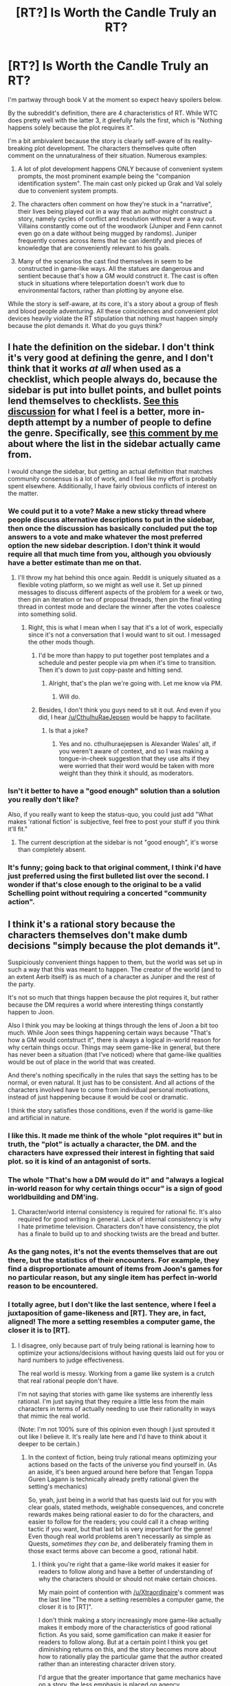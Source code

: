 #+TITLE: [RT?] Is Worth the Candle Truly an RT?

* [RT?] Is Worth the Candle Truly an RT?
:PROPERTIES:
:Author: Blizzgrarg
:Score: 17
:DateUnix: 1529718023.0
:DateShort: 2018-Jun-23
:END:
I'm partway through book V at the moment so expect heavy spoilers below.

By the subreddit's definition, there are 4 characteristics of RT. While WTC does pretty well with the latter 3, it gleefully fails the first, which is "Nothing happens solely because the plot requires it".

I'm a bit ambivalent because the story is clearly self-aware of its reality-breaking plot development. The characters themselves quite often comment on the unnaturalness of their situation. Numerous examples:

1. A lot of plot development happens ONLY because of convenient system prompts, the most prominent example being the "companion identification system". The main cast only picked up Grak and Val solely due to convenient system prompts.

2. The characters often comment on how they're stuck in a "narrative", their lives being played out in a way that an author might construct a story, namely cycles of conflict and resolution without ever a way out. Villains constantly come out of the woodwork (Juniper and Fenn cannot even go on a date without being mugged by randoms). Juniper frequently comes across items that he can identify and pieces of knowledge that are conveniently relevant to his goals.

3. Many of the scenarios the cast find themselves in seem to be constructed in game-like ways. All the statues are dangerous and sentient because that's how a GM would construct it. The cast is often stuck in situations where teleportation doesn't work due to environmental factors, rather than plotting by anyone else.

While the story is self-aware, at its core, it's a story about a group of flesh and blood people adventuring. All these coincidences and convenient plot devices heavily violate the RT stipulation that nothing must happen simply because the plot demands it. What do you guys think?


** I hate the definition on the sidebar. I don't think it's very good at defining the genre, and I don't think that it works /at all/ when used as a checklist, which people always do, because the sidebar is put into bullet points, and bullet points lend themselves to checklists. [[https://www.reddit.com/r/rational/comments/6s2cad/meta_a_suggested_rewrite_of_the_characteristics/][See this discussion]] for what I feel is a better, more in-depth attempt by a number of people to define the genre. Specifically, see [[https://www.reddit.com/r/rational/comments/6s2cad/meta_a_suggested_rewrite_of_the_characteristics/dlafglf/][this comment by me]] about where the list in the sidebar actually came from.

I would change the sidebar, but getting an actual definition that matches community consensus is a lot of work, and I feel like my effort is probably spent elsewhere. Additionally, I have fairly obvious conflicts of interest on the matter.
:PROPERTIES:
:Author: alexanderwales
:Score: 76
:DateUnix: 1529720264.0
:DateShort: 2018-Jun-23
:END:

*** We could put it to a vote? Make a new sticky thread where people discuss alternative descriptions to put in the sidebar, then once the discussion has basically concluded put the top answers to a vote and make whatever the most preferred option the new sidebar description. I don't think it would require all that much time from you, although you obviously have a better estimate than me on that.
:PROPERTIES:
:Author: sicutumbo
:Score: 10
:DateUnix: 1529721741.0
:DateShort: 2018-Jun-23
:END:

**** I'll throw my hat behind this once again. Reddit is uniquely situated as a flexible voting platform, so we might as well use it. Set up pinned messages to discuss different aspects of the problem for a week or two, then pin an iteration or two of proposal threads, then pin the final voting thread in contest mode and declare the winner after the votes coalesce into something solid.
:PROPERTIES:
:Author: ketura
:Score: 5
:DateUnix: 1529768682.0
:DateShort: 2018-Jun-23
:END:

***** Right, this is what I mean when I say that it's a lot of work, especially since it's not a conversation that I would want to sit out. I messaged the other mods though.
:PROPERTIES:
:Author: alexanderwales
:Score: 11
:DateUnix: 1529773027.0
:DateShort: 2018-Jun-23
:END:

****** I'd be more than happy to put together post templates and a schedule and pester people via pm when it's time to transition. Then it's down to just copy-paste and hitting send.
:PROPERTIES:
:Author: ketura
:Score: 10
:DateUnix: 1529778865.0
:DateShort: 2018-Jun-23
:END:

******* Alright, that's the plan we're going with. Let me know via PM.
:PROPERTIES:
:Author: alexanderwales
:Score: 7
:DateUnix: 1529855828.0
:DateShort: 2018-Jun-24
:END:

******** Will do.
:PROPERTIES:
:Author: ketura
:Score: 3
:DateUnix: 1529857612.0
:DateShort: 2018-Jun-24
:END:


****** Besides, I don't think you guys need to sit it out. And even if you did, I hear [[/u/CthulhuRaeJepsen]] would be happy to facilitate.
:PROPERTIES:
:Author: ketura
:Score: 6
:DateUnix: 1529781132.0
:DateShort: 2018-Jun-23
:END:

******* Is that a joke?
:PROPERTIES:
:Author: abcd_z
:Score: 3
:DateUnix: 1529814844.0
:DateShort: 2018-Jun-24
:END:

******** Yes and no. cthulhuraejepsen is Alexander Wales' alt, if you weren't aware of context, and so I was making a tongue-in-cheek suggestion that they use alts if they were worried that their word would be taken with more weight than they think it should, as moderators.
:PROPERTIES:
:Author: ketura
:Score: 7
:DateUnix: 1529817261.0
:DateShort: 2018-Jun-24
:END:


*** Isn't it better to have a "good enough" solution than a solution you really don't like?

Also, if you really want to keep the status-quo, you could just add "What makes 'rational fiction' is subjective, feel free to post your stuff if you think it'll fit."
:PROPERTIES:
:Author: CouteauBleu
:Score: 4
:DateUnix: 1529725505.0
:DateShort: 2018-Jun-23
:END:

**** The current description at the sidebar is not "good enough", it's worse than completely absent.
:PROPERTIES:
:Author: ArisKatsaris
:Score: 3
:DateUnix: 1529763035.0
:DateShort: 2018-Jun-23
:END:


*** It's funny; going back to that original comment, I think i'd have just preferred using the first bulleted list over the second. I wonder if that's close enough to the original to be a valid Schelling point without requiring a concerted "community action".
:PROPERTIES:
:Author: vaegrim
:Score: 2
:DateUnix: 1529722105.0
:DateShort: 2018-Jun-23
:END:


** I think it's a rational story because the characters themselves don't make dumb decisions "simply because the plot demands it".

Suspiciously convenient things happen to them, but the world was set up in such a way that this was meant to happen. The creator of the world (and to an extent Aerb itself) is as much of a character as Juniper and the rest of the party.

It's not so much that things happen because the plot requires it, but rather because the DM requires a world where interesting things constantly happen to Joon.

Also I think you may be looking at things through the lens of Joon a bit too much. While Joon sees things happening certain ways because "That's how a GM would contstruct it", there is always a logical in-world reason for why certain things occur. Things may seem game-like in general, but there has never been a situation (that I've noticed) where that game-like qualities would be out of place in the world that was created.

And there's nothing specifically in the rules that says the setting has to be normal, or even natural. It just has to be consistent. And all actions of the characters involved have to come from individual personal motivations, instead of just happening because it would be cool or dramatic.

I think the story satisfies those conditions, even if the world is game-like and artificial in nature.
:PROPERTIES:
:Author: Fresh_C
:Score: 71
:DateUnix: 1529719543.0
:DateShort: 2018-Jun-23
:END:

*** I like this. It made me think of the whole "plot requires it" but in truth, the "plot" is actually a character, the DM. and the characters have expressed their interest in fighting that said plot. so it is kind of an antagonist of sorts.
:PROPERTIES:
:Author: Ratseye
:Score: 34
:DateUnix: 1529719747.0
:DateShort: 2018-Jun-23
:END:


*** The whole "That's how a DM would do it" and "always a logical in-world reason for why certain things occur" is a sign of good worldbuilding and DM'ing.
:PROPERTIES:
:Author: RynnisOne
:Score: 12
:DateUnix: 1529721032.0
:DateShort: 2018-Jun-23
:END:

**** Character/world internal consistency is required for rational fic. It's also required for good writing in general. Lack of internal consistency is why I hate primetime television. Characters don't have consistency, the plot has a finale to build up to and shocking twists are the bread and butter.
:PROPERTIES:
:Author: icesharkk
:Score: 1
:DateUnix: 1530129461.0
:DateShort: 2018-Jun-28
:END:


*** As the gang notes, it's not the events themselves that are out there, but the statistics of their encounters. For example, they find a disproportionate amount of items from Joon's games for no particular reason, but any single item has perfect in-world reason to be encountered.
:PROPERTIES:
:Author: vallar57
:Score: 6
:DateUnix: 1529764791.0
:DateShort: 2018-Jun-23
:END:


*** I totally agree, but I don't like the last sentence, where I feel a juxtaposition of game-likeness and [RT]. They are, in fact, aligned! The more a setting resembles a computer game, the closer it is to [RT].
:PROPERTIES:
:Author: Xtraordinaire
:Score: 0
:DateUnix: 1529736354.0
:DateShort: 2018-Jun-23
:END:

**** I disagree, only because part of truly being rational is learning how to optimize your actions/decisions without having quests laid out for you or hard numbers to judge effectiveness.

The real world is messy. Working from a game like system is a crutch that real rational people don't have.

I'm not saying that stories with game like systems are inherently less rational. I'm just saying that they require a little less from the main characters in terms of actually needing to use their rationality in ways that mimic the real world.

(Note: I'm not 100% sure of this opinion even though I just sprouted it out like I believe it. It's really late here and I'd have to think about it deeper to be certain.)
:PROPERTIES:
:Author: Fresh_C
:Score: 7
:DateUnix: 1529737607.0
:DateShort: 2018-Jun-23
:END:

***** In the context of fiction, being truly rational means optimizing your actions based on the facts of the universe you find yourself in. (As an aside, it's been argued around here before that Tengan Toppa Guren Lagann is technically already pretty rational given the setting's mechanics)

So, yeah, just being in a world that has quests laid out for you with clear goals, stated methods, weighable consequences, and concrete rewards makes being rational easier to do for the characters, and easier to follow for the readers; you could call it a cheap writing tactic if you want, but that last bit is very important for the genre! Even though real world problems aren't necessarily as simple as Quests, /sometimes they can be/, and deliberately framing them in those exact terms above can become a good, rational habit.
:PROPERTIES:
:Author: Chosen_Pun
:Score: 3
:DateUnix: 1529786649.0
:DateShort: 2018-Jun-24
:END:

****** I think you're right that a game-like world makes it easier for readers to follow along and have a better of understanding of why the characters should or should not make certain choices.

My main point of contention with [[/u/Xtraordinaire]]'s comment was the last line "The more a setting resembles a computer game, the closer it is to [RT]".

I don't think making a story increasingly more game-like actually makes it embody more of the characteristics of good rational fiction. As you said, some gamification can make it easier for readers to follow along. But at a certain point I think you get diminishing returns on this, and the story becomes more about how to rationally play the particular game that the author created rather than an interesting character driven story.

I'd argue that the greater importance that game mechanics have on a story, the less emphasis is placed on agency.

Edit: This may just be a difference of personal taste as well. Since I find that stories that get more bogged down in the more technical parts of world building and optimization don't hold my attention as long as stories that are more character driven. For example, Mother of Learning was a story that I initially enjoyed, but grew tired of as the author spent the majority of the time describing how the main character attempted to optimize his time and grow stronger. There are interesting character in interactions in the story, but they were not the focus. So the story began to feel more like watching someone grinding in a video game, than a captivating tale.

It's possible that someone who enjoys the optimization parts more than character driven moments would agree with [[/u/Xtraordinaire]]'s statement.
:PROPERTIES:
:Author: Fresh_C
:Score: 3
:DateUnix: 1529788373.0
:DateShort: 2018-Jun-24
:END:

******* I'm going to emphasize the word "setting" in the quote you refer to. Not story, but setting.

In a typical computer game, there is no author (or GM) fiat. Instead, there are several layers of rules, and all the outcomes are subject to them (plus some rnd, but no more than the rules allow). This is a well-defined system that the player/protagonist has to navigate.

That doesn't automatically make a good story. A rational story isn't necessarily a good story, and neither is a rationalist one.
:PROPERTIES:
:Author: Xtraordinaire
:Score: 2
:DateUnix: 1529793053.0
:DateShort: 2018-Jun-24
:END:


** You're right - Worth the Candle is hardly absent of plot and pacing intervention. But they're /characteristics/ of rational fiction, not intrinsic attributes, for a reason, and that's because often times meeting all of the characteristics is hard or impossible within the constraints of the story.

Nonetheless, I think that Worth the Candle is really good at avoiding exactly what you're saying. Just because it happened because the plot required it doesn't mean it happened /solely/ because the plot required it - from a Doylist perspective it has, maybe, but there is usually a Watsonian explanation in the work itself. This is lazier than pure simulation, and obvious, but Worth the Candle isn't as rigorously plotted and written as some of Alexander Wales' other works - the exposed gears of the "game" are what they are, a convenient tool for the author. It certainly holds a place on the subreddit.

EDIT: This isn't really a formal principle, but I'd like to say additionally that whether or not a reader is impressed or entertained by something clearly explained as an afterthought is a good contributor to how it feels for them to read it. A reader concerned that this was a harem self-insert story might object more to the fact that, conveniently, all of his party members save Grak have identified as female - the avenues for nitpicking depend /entirely/ on whether something has broken your suspension of disbelief. The characteristics for rational fiction are really good at lowering the risk of breaking the suspension of disbelief, but if you're familiar enough with the Rule of Cool and other forms of emotional manipulation you can safely drop them without making a story /bad/.

EDIT: EDIT: And Brandon Sanderson says that you can't solve problems in a story with a system you don't understand, but notes as a corrolary that you can /cause/ them with one.
:PROPERTIES:
:Author: Tandemmirror
:Score: 17
:DateUnix: 1529718941.0
:DateShort: 2018-Jun-23
:END:

*** Ooh that Sanderson quote is good!
:PROPERTIES:
:Author: icesharkk
:Score: 1
:DateUnix: 1530129536.0
:DateShort: 2018-Jun-28
:END:


** The main thing that would weigh against WtC being a "rational fic," in my mind, would be the antagonists.

I'll compare with Mother of Learning.

In MoL, we have four main antagonists: Quatach Ichl (and the Ibasans), Sudomir, the Cult of the Dragon Below, and Red Robe.

Except for Red Robe, whose motives, like his identity, have been kept secret, these antagonists have been explored in detail. Quatach Ichl has a plan that's in the interests of Ulquaan Ibasa, and it seems like a good bet that it'll work, if the invasion succeeds. Sudomir is highly unstable and his goal is extremely weird, but the invasion is about the only way that it could work. The Cult is doing something stupidly risky, but they'll basically have a god on a leash if they can pull it off. Their plans are rational, work towards the well-defined goals of the ones planning, and, even without Red Robe assisting, have proven difficult to derail even /with/ time travel.

On the other hand, WtC's antagonists aren't really explored much. The gold mage wants gold. The soul mage wants freedom, and to learn more about souls. Larkspur wants political power. The backstabbing thieves from the zombie city want money. The DM is inscrutable.

Aside from the DM, everybody has tried to come after the PCs with overwhelming force of one form or another, and have simply been wrong about the level of force necessary, because they're not expecting to meet the next Uther Penndraig. No one has really tried to out-/think/ the protagonists.

I'm reminded of a quote I came across, related to HPMOR. "If you make Frodo a Jedi, you have to give Sauron the Death Star."

And that's what I haven't really seen evidence of. The protagonists have well-defined goals and character motivations, and have been really good at using their advantages to make plans which further those goals. And that's great, and absolutely necessary for rational fiction. But we haven't really seen a rational /antagonist/, which would be about the only thing, in my mind, that would weigh against including WtC in that genre.
:PROPERTIES:
:Author: Nimelennar
:Score: 13
:DateUnix: 1529779318.0
:DateShort: 2018-Jun-23
:END:

*** I personally think looking at the DM as an antagonist and his potential interventions in a purposeful light make for a rationalist story. Does the composition of Joon's companions say more about Joon, the DM, or the DM's conception of what Joon wants? The DM seems to be nearly all powerful, but likely not Omnipotent. I believe he has knowable motivations.
:PROPERTIES:
:Score: 2
:DateUnix: 1530112629.0
:DateShort: 2018-Jun-27
:END:

**** To be honest, and contrary to what I say above, I can't really think of the DM as an antagonist, because nothing that has been shown has given any indication that his goals are opposed to Joon's. True, Juniper would rather achieve those goals with a lot less drama than what the GM would prefer, but that's not the GM being an antagonist so much as a nuisance.

Still, I'll concede that at some point in the future, when Joon is strong enough to oppose the GM directly and their goals don't align, the GM's character could be explored to a point where his rationality will be exposed. However, I don't see that happening any time soon, and I certainly haven't seen it yet.
:PROPERTIES:
:Author: Nimelennar
:Score: 5
:DateUnix: 1530158970.0
:DateShort: 2018-Jun-28
:END:


*** That works on hpmor because there is a contrived reason for the antagonist to be present for the entire story arc. It's hard with shifting perspective to place your protagonist and antagonist in close proximity for long periods of time safely.
:PROPERTIES:
:Author: icesharkk
:Score: 1
:DateUnix: 1530129741.0
:DateShort: 2018-Jun-28
:END:

**** I don't necessarily mean that there needs to be a single overarching nemesis for Joon & Co. to defeat. Smaller villains of smaller arcs can still be demonstrated to be rational.

I'll give an example for something that /could/ have happened.

Uniquities hears of the activities of the Council of Arches, and figures that it's their job to lock it down and put an end to it. It's threatening the stability of the Empire, after all.

They send a scout party to evaluate Amaryllis's capabilities (having assumed she's in charge), and get a taste of the sheer power that the PCs have. They backtrack, and start to look closer at the party and its recent actions.

Eventually, after a few more encounters, they figure out exactly who and what Joon is (the next Uther) and immediately switch sides, because opposing him is the worst idea ever. And besides, if it gets to a point where he needs to be neutralized, like the monster that Uther became so long ago (dun dun DUN!), better to be close, and in a position of trust, to make that strike if, gods forbid, it becomes necessary. They join up, like they do in the actual story, and we end up just about exactly where we are, but with an interesting conflict between two rational forces having taken place and having been resolved.

/That/ would be a rational antagonist. Not Larkspur, who never once stopped to question whether he should continue opposing a person with the obvious power being displayed; not soul-mage-I-forget-his-name, who decides that the best way to ensure his own safety is to meddle with the souls of the good friends of the multidisciplinary magical prodigy and take them hostage. Someone who, having touched a hot surface and been burnt, /pulls their hand back/, as opposed to doubling down.
:PROPERTIES:
:Author: Nimelennar
:Score: 3
:DateUnix: 1530160145.0
:DateShort: 2018-Jun-28
:END:


** Just because there's a meta-system that's affecting their actions doesn't break the rule by itself. It just means that cause and effect is manipulated by a system that they have to account for in their decisions. The characters are doing their best to map the system, then exploit or circumvent it as best serves their goals, that the system is designed to encourage narrative or game-like outcomes is irrelevant.

To put it another way if a character is able to kill their rival by finding their weakness by accident in the final confrontation it breaks the rule. (Wicked Witch demise)

If the weakness is placed there for the character to find by another of the rival's enemies who is using the character as a proxy it doesn't break the rule. (Good Witch is using Dorothy as an unwitting assassin)

If the character deduces that the weakness being conveniently available is highly unlikely and co-opts the assassination plot to whatever goal they desire it's rational.

I think WTC is the third example here. The DM's system that manipulates Joon and company is like the manipulator's assassination plot. When Joon uses narrative knowledge to guide decisions in a system where narratives are observably real it's as rational as using any other knowledge relevant to the situation.
:PROPERTIES:
:Author: RespectTheMidget
:Score: 9
:DateUnix: 1529721160.0
:DateShort: 2018-Jun-23
:END:


** Honestly the fact that there's so much contention of this subject casts serious doubt as to rational fiction even being useful as a genre construct. Like if you have any piece of fiction it should be fairly easy to slot it into fantasy or sci fi or conspiracy narrative or any other genre and it should be relatively easy to say whether it's rational or no. But when you have very iconic examples of rational fiction not being accepted as rational what do you get?
:PROPERTIES:
:Author: muns4colleg
:Score: 8
:DateUnix: 1529827163.0
:DateShort: 2018-Jun-24
:END:


** *Spoilers* and such. Turn back if you don't wanna know.

Having self-aware characters who are genre-savvy and make decisions based upon that knowledge seem rather rational to me.

The fact that they are all in a simulation sort of removes 1. The main character was uncertain of this, but once he pumped his Intelligence score high enough we were told of it, and when he spoke to the Dungeon Master it was confirmed. Yeah, it's kinda hard to accept Lit RPG as Rational in normal cases, but in this one the main character knows he is in a created world and acts accordingly. The fact that his friends don't, because they are part of that world, fits together well.

The fact that a Dungeon Master is setting up challenges and such deals with 2 and 3. If this were happening just out of plot convenience, it would be a sensible complaint, but there is an active sapient intelligence out there setting these events into motion in a way that will be interesting. It was confirmed this world was set up for the main character as the player, and while the world does have all manner of other beings going about their lives, things are naturally going to be 'bent' toward providing a more complex experience for him.
:PROPERTIES:
:Author: RynnisOne
:Score: 4
:DateUnix: 1529720918.0
:DateShort: 2018-Jun-23
:END:


** [[https://www.lesswrong.com/posts/4ARtkT3EYox3THYjF/rationality-is-systematized-winning][Rationality is Systematized Winning]]

It's all well and good to complain about the setting of Worth the Candle -- that it's completely unrealistic and unreasonable for the universe to be controlled and manipulated by a sapient DM with goals conspicuously aligned with producing an interesting narrative -- but if you were in Juniper's shoes, if you found yourself in the completely unreasonable position of being in a world seeming cobbled together from D&D campaigns and subject to the whims of an apparently omnipotent and capricious DM, then it would be somewhat less than optimal to ignore those observations.

Rationality is a property of a cognitive process, in particular, the requirement that the agent uses all the information at its disposal to produce decisions that result in as good an outcome as possible. It is not a prescription that the rules of the universe work a particular way. Like Phillip K. Dick said, “Reality is that which, when you stop believing in it, doesn't go away.”

If you find that reality is "unrealistic", then tough luck, but it does no good to complain about it. A rational actor updates their internal models accordingly, formulates hypotheses, performs experiments to test those hypotheses, and gets on with making decisions as well as they can given the information they have.

And Juniper does pretty much that. He certainly considers how utterly ridiculous and impossible his situation is, and seriously considers the possibility that he's in a simulation, but absent any other viable courses of action he tries to determine the rules of the world and moves on with making decisions to the best of his ability.

A number of other comments have been made on the shortcoming of the checklist in the sidebar; my view is that a rational story is nothing more or less than a story where characters are rational (or at least approximately rational, subject to the constraint that humans are not perfectly intelligent and some are conspicuously less intelligent than others). The premise of the story is entirely orthogonal to this requirement, except to the extent that it must be internally consistent. The D&D-derived universe, the game mechanics, the DM: all those things are merely part of the premise and the author can chose the premise to be whatever they like. It's up to the characters to work within the premise they're given, whatever its rules might be.
:PROPERTIES:
:Author: cretan_bull
:Score: 4
:DateUnix: 1529734831.0
:DateShort: 2018-Jun-23
:END:


** u/ArisKatsaris:
#+begin_quote
  the RT stipulation that nothing must happen simply because the plot demands it. What do you guys think?
#+end_quote

The RT stipulations at the sidebar are IMO a /bad/ description of what this genre is like, something that a single person threw together, without good and proper thought & discussion of what the definiting characteristics of rational fiction are like -- those listed characteristic obfuscate more than they illuminate. They look like mere /praise/ of rational fiction rather than a proper description of it. They're stuck there, impossible to change, out of sheer inertia.

[[https://www.reddit.com/r/rational/comments/6s2cad/meta_a_suggested_rewrite_of_the_characteristics/][My own suggestion]] for the characteristics of rational fiction is this:

In Rational Fiction:\\
- The author displays respect for the value of intelligence, reason, forethought, and preparation.\\
- The author attempts to explore the moral and material implications and consequences of the elements in the story, and to investigate alternate solutions to presented problems, even if they violate the usual conventions of the genre.\\
- The author doesn't use 'narrativium'. The characters should not rely on events happening as they would happen in a story, unless there's explicitly a force conspiring to make them happen this way. (Any usage of destiny, divine providence, miracles, willpower-produced powerups, etc, must be justified in-story or not used at all.)

--------------

'Worth the Candle' is rational fiction because though narrativium exists, it exists on a /Watsonian/ level. There's explicitly a force conspiring to make things follow a narrative. This force is discussed by the characters, it's part of the world.
:PROPERTIES:
:Author: ArisKatsaris
:Score: 4
:DateUnix: 1529762814.0
:DateShort: 2018-Jun-23
:END:

*** I like this the best. It has the added advantage of helping reconcile how I feel about Dresden files despite dresden typically not being considered rational text
:PROPERTIES:
:Author: icesharkk
:Score: 2
:DateUnix: 1530130176.0
:DateShort: 2018-Jun-28
:END:


** Whether you consider WTC rational fiction will depend on two major criteria

1. What exact definition of rational / rationalist / etc. fiction you use.

2. How much in your opinion the work in question satisfies those criteria.

I personally prefer to define Science Fiction using the extensional definition Damon Knight gives:

#+begin_quote
  Science fiction means what we point to when we say it.
#+end_quote

The obvious parallel extensional definition for Rational Fiction is of course

#+begin_quote
  Rational fiction means what we point to when we say it.
#+end_quote

That is, I don't think there's a perfect intensional definition of 'rational fiction' that labels everything I'd consider rational and non-rational appropriately and concisely, that fits neatly into a half dozen sentences. I personally feel like Worth The Candle is definitely rational fiction, and I'm very comfortable with pointing to WTC and saying "Rational Fiction".

--------------

There are several reasons that influence my classification of WTC. For one, my idea of rational fiction includes elements that are at least partially cultural, including a number of shibboleths, signifiers, and references that WTC hits in spades. The story was very obviously written from a rationalist-informed point-of-view by a rationalist community member and considers and plays with common rationalist ideas and tropes constantly, and where it subverts or entirely avoids those rationalists ideas and tropes it is doing so knowingly, with a wink and a nod towards them.

To discuss what you most take issue with, Worth The Candle, in having a plot driven at least partially by the fact a nigh-omnipotent character or setting force has values that include enacting narrative tropes, is treading familiar ground for rationalist fiction. Terry Pratchett, who influenced a lot of rational writers and was at least partially there himself fairly often, played with this idea a ton, most explicitly and dramatically in Witches Abroad but really throughout his entire oeuvre. Scott Alexander's Unsong is extremely definitely rationalist fiction and similarly did very much a similar thing with it's plot and 'coincidences'. And Practical Guide to Evil is of course probably the poster child for this idea, if Worth The Candle isn't. And then there's Erogamer, which is super rationalist. Basically, the whole idea of a powerful character (or non-sentient setting element) enforcing or enacting a world with more typical story tropes on a character who then learns that this is happening and attempts to predict, subvert, or otherwise exploit these tropes is a theme we've seen in a bunch of rationalist and rationalist-adjacent books - it makes for a good 'excuse' to encounter traditional tropes that the rational character can then react to rationally. I don't think that having a particular character or setting element like that is irrational or disqualifies a work from the rationalist canon.
:PROPERTIES:
:Author: Escapement
:Score: 3
:DateUnix: 1529722020.0
:DateShort: 2018-Jun-23
:END:


** Who cares? Words are just labels, and WtC works the way it is.
:PROPERTIES:
:Author: CouteauBleu
:Score: 2
:DateUnix: 1529718289.0
:DateShort: 2018-Jun-23
:END:

*** I disagree with this comment because people may come here to see how rational fiction can operate; remove that and we may as well call ourselves WebSerials or something.

But i do think the story fits because the story is character driven. The prompts deliver options, but the characters are rational and (spoilers) the MC meets the DM and changes how things work a bit. I'm not good with words but I think someone else will explain better than me.
:PROPERTIES:
:Author: Ratseye
:Score: 19
:DateUnix: 1529719287.0
:DateShort: 2018-Jun-23
:END:

**** > meets the DM and changes how things work

I think there's a major difference between WtC, where the DM's narrative influence is a real, in-universe effect, and non-rational fiction, where things happen without any in-universe justification due to an authorial narrative influence.

It's a convenient tool that does happen to make the story easily tweaked by the author - and let's be careful not to abuse it - but it fits in as a logical extension of the worldbuilding.
:PROPERTIES:
:Author: LeifCarrotson
:Score: 6
:DateUnix: 1529725629.0
:DateShort: 2018-Jun-23
:END:


*** I didn't say the story was bad, merely that it might not fit strictly within this subreddit.
:PROPERTIES:
:Author: Blizzgrarg
:Score: 6
:DateUnix: 1529718483.0
:DateShort: 2018-Jun-23
:END:

**** Then we get back to "words are labels".

It's written by a popular [[/r/rational][r/rational]] author, and the way you put it, out of the four sidebar criteria it hits the mark on three. Therefore we can assume that most [[/r/rational][r/rational]] readers will like it. I don't think anything else is necessary.
:PROPERTIES:
:Author: CouteauBleu
:Score: 2
:DateUnix: 1529719625.0
:DateShort: 2018-Jun-23
:END:

***** How does "words are labels" imply "it doesn't matter what words to use to describe things"?
:PROPERTIES:
:Author: PeaceBear0
:Score: 6
:DateUnix: 1529720991.0
:DateShort: 2018-Jun-23
:END:

****** Word choice does matter when you're trying to describe something. But I think the whole "Does this specific story match this specific definition of a word that is also the title of this subreddit" discussion is navel-gazing.

We can easily determine that WtC is likely to appeal to (a reasonable portion of) [[/r/rational][r/rational]] readers. I don't see why we'd need to ask "But is it /really/ rational?"
:PROPERTIES:
:Author: CouteauBleu
:Score: 2
:DateUnix: 1529725247.0
:DateShort: 2018-Jun-23
:END:

******* Because definitions are important to those who enjoy discussing the genre.

My original comment was not meant to be a "WTC is not a rational fiction. you should all stop reading it!" It was meant to open a discussion on whether the story fits the genre, given its admittedly unique story structure.
:PROPERTIES:
:Author: Blizzgrarg
:Score: 3
:DateUnix: 1529742680.0
:DateShort: 2018-Jun-23
:END:


****** By adding the word "just" as a diminutive between "are" and "labels".
:PROPERTIES:
:Author: vaegrim
:Score: 3
:DateUnix: 1529722334.0
:DateShort: 2018-Jun-23
:END:


** Perhaps the largest theme in Worth the Candle is the characters trying to escape from the narrative.

The work is effectively a commentary on and investigation of that rule.
:PROPERTIES:
:Author: renegadeduck
:Score: 1
:DateUnix: 1529773717.0
:DateShort: 2018-Jun-23
:END:
